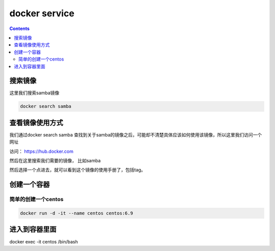 ###############
docker service
###############

.. contents::

搜索镜像
````````````

这里我们搜索samba镜像

.. code-block::

    docker search samba


查看镜像使用方式
``````````````````

我们通过docker search samba 查找到关于samba的镜像之后，可能却不清楚具体应该如何使用该镜像，所以这里我们访问一个网址

访问：  https://hub.docker.com

然后在这里搜索我们需要的镜像， 比如samba

然后选择一个点进去，就可以看到这个镜像的使用手册了，包括tag。


创建一个容器
``````````````


简单的创建一个centos
----------------------

.. code-block:: bash

    docker run -d -it --name centos centos:6.9


进入到容器里面
```````````````````

docker exec -it centos /bin/bash